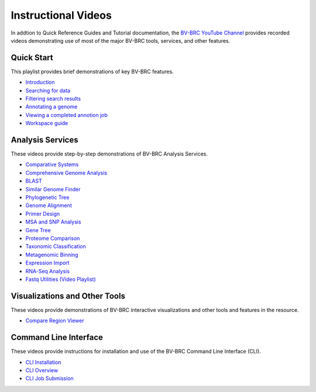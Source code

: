 Instructional Videos
====================

In addtion to Quick Reference Guides and Tutorial documentation, the `BV-BRC YouTube Channel <https://www.youtube.com/channel/UCDkT2ZCWhK3GBtm5R-o1J4A>`_ provides recorded videos demonstrating use of most of the major BV-BRC tools, services, and other features.

Quick Start
------------------
This playlist provides brief demonstrations of key BV-BRC features.

* `Introduction <https://youtu.be/Rb3d6fJ1Yxo>`_
* `Searching for data <https://youtu.be/NB5tvu1YDkc>`_
* `Filtering search results <https://youtu.be/q-UBdYnizN0>`_
* `Annotating a genome <https://youtu.be/fxDgVQ8h_Ic>`_
* `Viewing a completed annotion job <https://youtu.be/Ye3P02qZZU4>`_
* `Workspace guide <https://youtu.be/Ye3P02qZZU4>`_

Analysis Services
-----------------
These videos provide step-by-step demonstrations of BV-BRC Analysis Services.

* `Comparative Systems <https://youtu.be/U0ahNJpebhs>`_
* `Comprehensive Genome Analysis <https://youtu.be/AI23teqjnwM>`_
* `BLAST <https://youtu.be/PJ9vdCnozMg>`_
* `Similar Genome Finder <https://youtu.be/hZu2qK5TcgU>`_
* `Phylogenetic Tree <https://youtu.be/ckNPGPwoT5U>`_
* `Genome Alignment <https://youtu.be/uvRzymyh_hM>`_
* `Primer Design <https://youtu.be/4MlDw9V5H7w>`_
* `MSA and SNP Analysis <https://youtu.be/ea6GboAZPQs>`_
* `Gene Tree <https://youtu.be/VtXWBRSdXRo>`_
* `Proteome Comparison <https://youtu.be/UJak-ifQ9FE>`_
* `Taxonomic Classification <https://youtu.be/PsqHeZ8pvt4>`_
* `Metagenomic Binning <https://youtu.be/Xt1ptDtG-UQ>`_
* `Expression Import <https://youtu.be/6MZUq42jx78>`_
* `RNA-Seq Analysis <https://youtu.be/kEhdQJ2o-tI>`_
* `Fastq Utilities (Video Playlist) <https://youtube.com/playlist?list=PLWfOyhOW_Oas1LLS2wRlWzilruoSxVeJw>`_

Visualizations and Other Tools
------------------------------
These videos provide demonstrations of BV-BRC interactive visualizations and other tools and features in the resource.

* `Compare Region Viewer <https://youtu.be/KQkmeG84kQY>`_

Command Line Interface
----------------------
These videos provide instructions for installation and use of the BV-BRC Command Line Interface (CLI).

* `CLI Installation <https://youtu.be/7bJtZOSD7yY>`_
* `CLI Overview <https://youtu.be/7vpkY6LVYds>`_
* `CLI Job Submission <https://youtu.be/97WpQfUW1uI>`_



